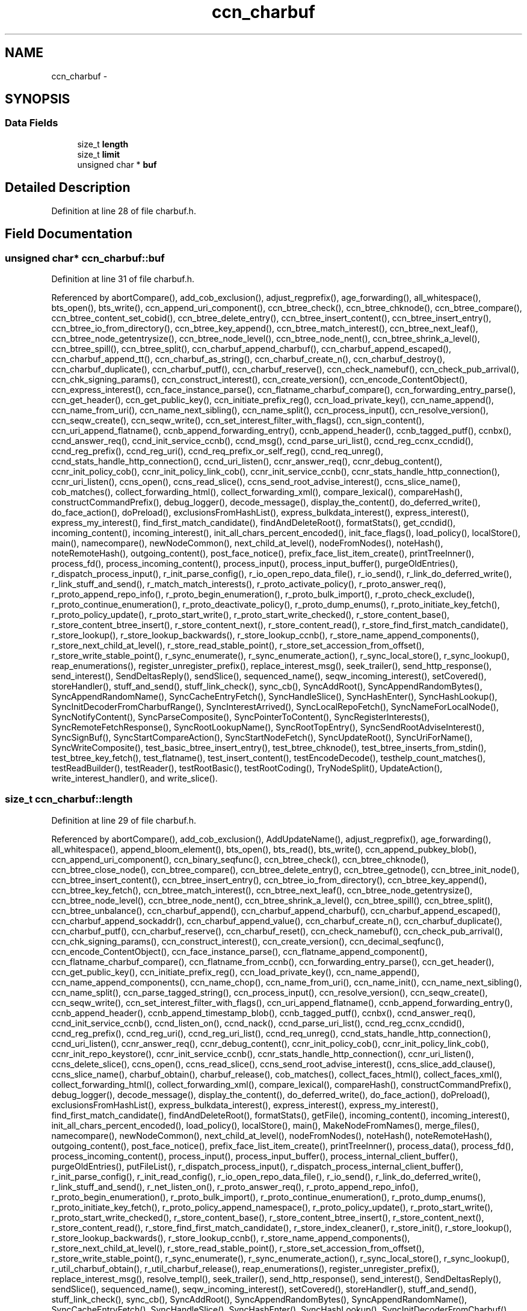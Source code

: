 .TH "ccn_charbuf" 3 "21 Aug 2012" "Version 0.6.1" "Content-Centric Networking in C" \" -*- nroff -*-
.ad l
.nh
.SH NAME
ccn_charbuf \- 
.SH SYNOPSIS
.br
.PP
.SS "Data Fields"

.in +1c
.ti -1c
.RI "size_t \fBlength\fP"
.br
.ti -1c
.RI "size_t \fBlimit\fP"
.br
.ti -1c
.RI "unsigned char * \fBbuf\fP"
.br
.in -1c
.SH "Detailed Description"
.PP 
Definition at line 28 of file charbuf.h.
.SH "Field Documentation"
.PP 
.SS "unsigned char* \fBccn_charbuf::buf\fP"
.PP
Definition at line 31 of file charbuf.h.
.PP
Referenced by abortCompare(), add_cob_exclusion(), adjust_regprefix(), age_forwarding(), all_whitespace(), bts_open(), bts_write(), ccn_append_uri_component(), ccn_btree_check(), ccn_btree_chknode(), ccn_btree_compare(), ccn_btree_content_set_cobid(), ccn_btree_delete_entry(), ccn_btree_insert_content(), ccn_btree_insert_entry(), ccn_btree_io_from_directory(), ccn_btree_key_append(), ccn_btree_match_interest(), ccn_btree_next_leaf(), ccn_btree_node_getentrysize(), ccn_btree_node_level(), ccn_btree_node_nent(), ccn_btree_shrink_a_level(), ccn_btree_spill(), ccn_btree_split(), ccn_charbuf_append_charbuf(), ccn_charbuf_append_escaped(), ccn_charbuf_append_tt(), ccn_charbuf_as_string(), ccn_charbuf_create_n(), ccn_charbuf_destroy(), ccn_charbuf_duplicate(), ccn_charbuf_putf(), ccn_charbuf_reserve(), ccn_check_namebuf(), ccn_check_pub_arrival(), ccn_chk_signing_params(), ccn_construct_interest(), ccn_create_version(), ccn_encode_ContentObject(), ccn_express_interest(), ccn_face_instance_parse(), ccn_flatname_charbuf_compare(), ccn_forwarding_entry_parse(), ccn_get_header(), ccn_get_public_key(), ccn_initiate_prefix_reg(), ccn_load_private_key(), ccn_name_append(), ccn_name_from_uri(), ccn_name_next_sibling(), ccn_name_split(), ccn_process_input(), ccn_resolve_version(), ccn_seqw_create(), ccn_seqw_write(), ccn_set_interest_filter_with_flags(), ccn_sign_content(), ccn_uri_append_flatname(), ccnb_append_forwarding_entry(), ccnb_append_header(), ccnb_tagged_putf(), ccnbx(), ccnd_answer_req(), ccnd_init_service_ccnb(), ccnd_msg(), ccnd_parse_uri_list(), ccnd_reg_ccnx_ccndid(), ccnd_reg_prefix(), ccnd_reg_uri(), ccnd_req_prefix_or_self_reg(), ccnd_req_unreg(), ccnd_stats_handle_http_connection(), ccnd_uri_listen(), ccnr_answer_req(), ccnr_debug_content(), ccnr_init_policy_cob(), ccnr_init_policy_link_cob(), ccnr_init_service_ccnb(), ccnr_stats_handle_http_connection(), ccnr_uri_listen(), ccns_open(), ccns_read_slice(), ccns_send_root_advise_interest(), ccns_slice_name(), cob_matches(), collect_forwarding_html(), collect_forwarding_xml(), compare_lexical(), compareHash(), constructCommandPrefix(), debug_logger(), decode_message(), display_the_content(), do_deferred_write(), do_face_action(), doPreload(), exclusionsFromHashList(), express_bulkdata_interest(), express_interest(), express_my_interest(), find_first_match_candidate(), findAndDeleteRoot(), formatStats(), get_ccndid(), incoming_content(), incoming_interest(), init_all_chars_percent_encoded(), init_face_flags(), load_policy(), localStore(), main(), namecompare(), newNodeCommon(), next_child_at_level(), nodeFromNodes(), noteHash(), noteRemoteHash(), outgoing_content(), post_face_notice(), prefix_face_list_item_create(), printTreeInner(), process_fd(), process_incoming_content(), process_input(), process_input_buffer(), purgeOldEntries(), r_dispatch_process_input(), r_init_parse_config(), r_io_open_repo_data_file(), r_io_send(), r_link_do_deferred_write(), r_link_stuff_and_send(), r_match_match_interests(), r_proto_activate_policy(), r_proto_answer_req(), r_proto_append_repo_info(), r_proto_begin_enumeration(), r_proto_bulk_import(), r_proto_check_exclude(), r_proto_continue_enumeration(), r_proto_deactivate_policy(), r_proto_dump_enums(), r_proto_initiate_key_fetch(), r_proto_policy_update(), r_proto_start_write(), r_proto_start_write_checked(), r_store_content_base(), r_store_content_btree_insert(), r_store_content_next(), r_store_content_read(), r_store_find_first_match_candidate(), r_store_lookup(), r_store_lookup_backwards(), r_store_lookup_ccnb(), r_store_name_append_components(), r_store_next_child_at_level(), r_store_read_stable_point(), r_store_set_accession_from_offset(), r_store_write_stable_point(), r_sync_enumerate(), r_sync_enumerate_action(), r_sync_local_store(), r_sync_lookup(), reap_enumerations(), register_unregister_prefix(), replace_interest_msg(), seek_trailer(), send_http_response(), send_interest(), SendDeltasReply(), sendSlice(), sequenced_name(), seqw_incoming_interest(), setCovered(), storeHandler(), stuff_and_send(), stuff_link_check(), sync_cb(), SyncAddRoot(), SyncAppendRandomBytes(), SyncAppendRandomName(), SyncCacheEntryFetch(), SyncHandleSlice(), SyncHashEnter(), SyncHashLookup(), SyncInitDecoderFromCharbufRange(), SyncInterestArrived(), SyncLocalRepoFetch(), SyncNameForLocalNode(), SyncNotifyContent(), SyncParseComposite(), SyncPointerToContent(), SyncRegisterInterests(), SyncRemoteFetchResponse(), SyncRootLookupName(), SyncRootTopEntry(), SyncSendRootAdviseInterest(), SyncSignBuf(), SyncStartCompareAction(), SyncStartNodeFetch(), SyncUpdateRoot(), SyncUriForName(), SyncWriteComposite(), test_basic_btree_insert_entry(), test_btree_chknode(), test_btree_inserts_from_stdin(), test_btree_key_fetch(), test_flatname(), test_insert_content(), testEncodeDecode(), testhelp_count_matches(), testReadBuilder(), testReader(), testRootBasic(), testRootCoding(), TryNodeSplit(), UpdateAction(), write_interest_handler(), and write_slice().
.SS "size_t \fBccn_charbuf::length\fP"
.PP
Definition at line 29 of file charbuf.h.
.PP
Referenced by abortCompare(), add_cob_exclusion(), AddUpdateName(), adjust_regprefix(), age_forwarding(), all_whitespace(), append_bloom_element(), bts_open(), bts_read(), bts_write(), ccn_append_pubkey_blob(), ccn_append_uri_component(), ccn_binary_seqfunc(), ccn_btree_check(), ccn_btree_chknode(), ccn_btree_close_node(), ccn_btree_compare(), ccn_btree_delete_entry(), ccn_btree_getnode(), ccn_btree_init_node(), ccn_btree_insert_content(), ccn_btree_insert_entry(), ccn_btree_io_from_directory(), ccn_btree_key_append(), ccn_btree_key_fetch(), ccn_btree_match_interest(), ccn_btree_next_leaf(), ccn_btree_node_getentrysize(), ccn_btree_node_level(), ccn_btree_node_nent(), ccn_btree_shrink_a_level(), ccn_btree_spill(), ccn_btree_split(), ccn_btree_unbalance(), ccn_charbuf_append(), ccn_charbuf_append_charbuf(), ccn_charbuf_append_escaped(), ccn_charbuf_append_sockaddr(), ccn_charbuf_append_value(), ccn_charbuf_create_n(), ccn_charbuf_duplicate(), ccn_charbuf_putf(), ccn_charbuf_reserve(), ccn_charbuf_reset(), ccn_check_namebuf(), ccn_check_pub_arrival(), ccn_chk_signing_params(), ccn_construct_interest(), ccn_create_version(), ccn_decimal_seqfunc(), ccn_encode_ContentObject(), ccn_face_instance_parse(), ccn_flatname_append_component(), ccn_flatname_charbuf_compare(), ccn_flatname_from_ccnb(), ccn_forwarding_entry_parse(), ccn_get_header(), ccn_get_public_key(), ccn_initiate_prefix_reg(), ccn_load_private_key(), ccn_name_append(), ccn_name_append_components(), ccn_name_chop(), ccn_name_from_uri(), ccn_name_init(), ccn_name_next_sibling(), ccn_name_split(), ccn_parse_tagged_string(), ccn_process_input(), ccn_resolve_version(), ccn_seqw_create(), ccn_seqw_write(), ccn_set_interest_filter_with_flags(), ccn_uri_append_flatname(), ccnb_append_forwarding_entry(), ccnb_append_header(), ccnb_append_timestamp_blob(), ccnb_tagged_putf(), ccnbx(), ccnd_answer_req(), ccnd_init_service_ccnb(), ccnd_listen_on(), ccnd_nack(), ccnd_parse_uri_list(), ccnd_reg_ccnx_ccndid(), ccnd_reg_prefix(), ccnd_reg_uri(), ccnd_reg_uri_list(), ccnd_req_unreg(), ccnd_stats_handle_http_connection(), ccnd_uri_listen(), ccnr_answer_req(), ccnr_debug_content(), ccnr_init_policy_cob(), ccnr_init_policy_link_cob(), ccnr_init_repo_keystore(), ccnr_init_service_ccnb(), ccnr_stats_handle_http_connection(), ccnr_uri_listen(), ccns_delete_slice(), ccns_open(), ccns_read_slice(), ccns_send_root_advise_interest(), ccns_slice_add_clause(), ccns_slice_name(), charbuf_obtain(), charbuf_release(), cob_matches(), collect_faces_html(), collect_faces_xml(), collect_forwarding_html(), collect_forwarding_xml(), compare_lexical(), compareHash(), constructCommandPrefix(), debug_logger(), decode_message(), display_the_content(), do_deferred_write(), do_face_action(), doPreload(), exclusionsFromHashList(), express_bulkdata_interest(), express_interest(), express_my_interest(), find_first_match_candidate(), findAndDeleteRoot(), formatStats(), getFile(), incoming_content(), incoming_interest(), init_all_chars_percent_encoded(), load_policy(), localStore(), main(), MakeNodeFromNames(), merge_files(), namecompare(), newNodeCommon(), next_child_at_level(), nodeFromNodes(), noteHash(), noteRemoteHash(), outgoing_content(), post_face_notice(), prefix_face_list_item_create(), printTreeInner(), process_data(), process_fd(), process_incoming_content(), process_input(), process_input_buffer(), process_internal_client_buffer(), purgeOldEntries(), putFileList(), r_dispatch_process_input(), r_dispatch_process_internal_client_buffer(), r_init_parse_config(), r_init_read_config(), r_io_open_repo_data_file(), r_io_send(), r_link_do_deferred_write(), r_link_stuff_and_send(), r_net_listen_on(), r_proto_answer_req(), r_proto_append_repo_info(), r_proto_begin_enumeration(), r_proto_bulk_import(), r_proto_continue_enumeration(), r_proto_dump_enums(), r_proto_initiate_key_fetch(), r_proto_policy_append_namespace(), r_proto_policy_update(), r_proto_start_write(), r_proto_start_write_checked(), r_store_content_base(), r_store_content_btree_insert(), r_store_content_next(), r_store_content_read(), r_store_find_first_match_candidate(), r_store_index_cleaner(), r_store_init(), r_store_lookup(), r_store_lookup_backwards(), r_store_lookup_ccnb(), r_store_name_append_components(), r_store_next_child_at_level(), r_store_read_stable_point(), r_store_set_accession_from_offset(), r_store_write_stable_point(), r_sync_enumerate(), r_sync_enumerate_action(), r_sync_local_store(), r_sync_lookup(), r_util_charbuf_obtain(), r_util_charbuf_release(), reap_enumerations(), register_unregister_prefix(), replace_interest_msg(), resolve_templ(), seek_trailer(), send_http_response(), send_interest(), SendDeltasReply(), sendSlice(), sequenced_name(), seqw_incoming_interest(), setCovered(), storeHandler(), stuff_and_send(), stuff_link_check(), sync_cb(), SyncAddRoot(), SyncAppendRandomBytes(), SyncAppendRandomName(), SyncCacheEntryFetch(), SyncHandleSlice(), SyncHashEnter(), SyncHashLookup(), SyncInitDecoderFromCharbuf(), SyncInitDecoderFromCharbufRange(), SyncInterestArrived(), SyncLocalRepoFetch(), SyncNameAccumAppend(), SyncNameForLocalNode(), SyncNodeAddName(), SyncNodeAddNode(), SyncParseComposite(), SyncPointerToContent(), SyncRegisterInterests(), SyncRemoteFetchResponse(), SyncResetComposite(), SyncRootLookupName(), SyncRootTopEntry(), SyncSendRootAdviseInterest(), SyncSignBuf(), SyncStartCompareAction(), SyncStartNodeFetch(), SyncUpdateRoot(), SyncUriForName(), SyncWriteComposite(), test_basic_btree_insert_entry(), test_btree_inserts_from_stdin(), test_btree_io(), test_btree_key_fetch(), test_flatname(), test_insert_content(), testEncodeDecode(), testhelp_count_matches(), testReadBuilder(), testReader(), testRootBasic(), testRootCoding(), TryNodeSplit(), UpdateAction(), write_interest_handler(), and write_slice().
.SS "size_t \fBccn_charbuf::limit\fP"
.PP
Definition at line 30 of file charbuf.h.
.PP
Referenced by bts_read(), ccn_charbuf_create_n(), ccn_charbuf_putf(), ccn_charbuf_reserve(), ccn_process_input(), ccnb_tagged_putf(), ccnbx(), ccns_slice_name(), chooseRemoteHash(), load_policy(), main(), process_fd(), process_input(), r_dispatch_process_input(), r_store_content_btree_insert(), test_btree_inserts_from_stdin(), and test_btree_io().

.SH "Author"
.PP 
Generated automatically by Doxygen for Content-Centric Networking in C from the source code.
